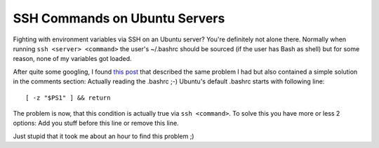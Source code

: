 SSH Commands on Ubuntu Servers
##############################

Fighting with environment variables via SSH on an Ubuntu server? You're 
definitely not alone there. Normally when
running ``ssh <server> <command>`` the user's ~/.bashrc should be 
sourced (if the user has Bash as shell) but for some reason, none of my
variables got loaded.

After quite some googling, I found `this post <http://sayspy.blogspot.com/2006/10/anyone-know-how-to-get-sshbash-to-use.html>`_
that described the same problem I had but also contained a simple solution
in the comments section: Actually reading the .bashrc ;-) Ubuntu's default
.bashrc starts with following line::
    
    [ -z "$PS1" ] && return
    
The problem is now, that this condition is actually true via ``ssh <command>``.
To solve this you have more or less 2 options: Add you stuff before this line
or remove this line. 

Just stupid that it took me about an hour to find this problem ;)